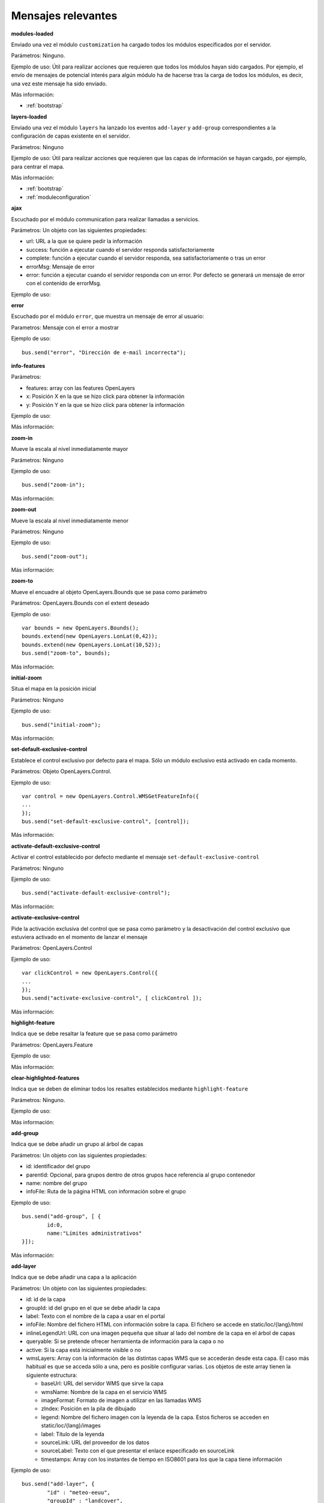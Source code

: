 Mensajes relevantes
======================

.. _modules-loaded:

**modules-loaded**

Enviado una vez el módulo ``customization`` ha cargado todos los módulos especificados por el servidor.

Parámetros: Ninguno.

Ejemplo de uso: Útil para realizar acciones que requieren que todos los módulos hayan sido cargados. Por ejemplo, el envío de mensajes de potencial interés para algún módulo ha de hacerse tras la carga de todos los módulos, es decir, una vez este mensaje ha sido enviado.

Más información:

* :ref:`bootstrap`



.. _layers-loaded:

**layers-loaded**

Enviado una vez el módulo ``layers`` ha lanzado los eventos ``add-layer`` y ``add-group`` correspondientes a la configuración de capas existente en el servidor.

Parámetros: Ninguno

Ejemplo de uso: Útil para realizar acciones que requieren que las capas de información se hayan cargado, por ejemplo, para centrar el mapa.

Más información:

* :ref:`bootstrap`
* :ref:`moduleconfiguration`



**ajax**

Escuchado por el módulo communication para realizar llamadas a servicios.

Parámetros: Un objeto con las siguientes propiedades:

* url: URL a la que se quiere pedir la información
* success: función a ejecutar cuando el servidor responda satisfactoriamente
* complete: función a ejecutar cuando el servidor responda, sea satisfactoriamente o tras un error
* errorMsg: Mensaje de error
* error: función a ejecutar cuando el servidor responda con un error. Por defecto se generará un mensaje de error con el contenido de errorMsg.

Ejemplo de uso:



**error**

Escuchado por el módulo ``error``, que muestra un mensaje de error al usuario:

Parametros: Mensaje con el error a mostrar

Ejemplo de uso::

	bus.send("error", "Dirección de e-mail incorrecta");



**info-features**

Parámetros:

* features: array con las features OpenLayers
* x: Posición X en la que se hizo click para obtener la información
* y: Posición Y en la que se hizo click para obtener la información

Ejemplo de uso:

Más información:



**zoom-in**

Mueve la escala al nivel inmediatamente mayor

Parámetros: Ninguno

Ejemplo de uso::

	bus.send("zoom-in");

Más información:



**zoom-out**

Mueve la escala al nivel inmediatamente menor

Parámetros: Ninguno

Ejemplo de uso::

	bus.send("zoom-out");

Más información:



**zoom-to**

Mueve el encuadre al objeto OpenLayers.Bounds que se pasa como parámetro

Parámetros: OpenLayers.Bounds con el extent deseado

Ejemplo de uso::

	var bounds = new OpenLayers.Bounds();
	bounds.extend(new OpenLayers.LonLat(0,42));
	bounds.extend(new OpenLayers.LonLat(10,52));
	bus.send("zoom-to", bounds);

Más información:



**initial-zoom**

Situa el mapa en la posición inicial

Parámetros: Ninguno

Ejemplo de uso::

	bus.send("initial-zoom");

Más información:



**set-default-exclusive-control**

Establece el control exclusivo por defecto para el mapa. Sólo un módulo exclusivo está activado en cada momento.

Parámetros: Objeto OpenLayers.Control.

Ejemplo de uso::

	var control = new OpenLayers.Control.WMSGetFeatureInfo({
	...
	});
	bus.send("set-default-exclusive-control", [control]);

Más información:



**activate-default-exclusive-control**

Activar el control establecido por defecto mediante el mensaje ``set-default-exclusive-control``

Parámetros: Ninguno

Ejemplo de uso::

	bus.send("activate-default-exclusive-control");

Más información:



**activate-exclusive-control**

Pide la activación exclusiva del control que se pasa como parámetro y la desactivación del control exclusivo que estuviera activado en el momento de lanzar el mensaje 

Parámetros: OpenLayers.Control

Ejemplo de uso::

	var clickControl = new OpenLayers.Control({
	...
	});
	bus.send("activate-exclusive-control", [ clickControl ]);

Más información:



**highlight-feature**

Indica que se debe resaltar la feature que se pasa como parámetro

Parámetros: OpenLayers.Feature

Ejemplo de uso:

Más información:



**clear-highlighted-features**

Indica que se deben de eliminar todos los resaltes establecidos mediante ``highlight-feature``

Parámetros: Ninguno.

Ejemplo de uso:

Más información:



.. _add-group:

**add-group**

Indica que se debe añadir un grupo al árbol de capas

Parámetros: Un objeto con las siguientes propiedades:

* id: identificador del grupo
* parentId: Opcional, para grupos dentro de otros grupos hace referencia al grupo contenedor
* name: nombre del grupo
* infoFile: Ruta de la página HTML con información sobre el grupo

Ejemplo de uso::

	bus.send("add-group", [ {
		id:0, 
		name:"Límites administrativos"
	}]);

Más información:



.. _add-layer:

**add-layer**

Indica que se debe añadir una capa a la aplicación

Parámetros: Un objeto con las siguientes propiedades:

* id: id de la capa
* groupId: id del grupo en el que se debe añadir la capa
* label: Texto con el nombre de la capa a usar en el portal
* infoFile: Nombre del fichero HTML con información sobre la capa. El fichero se accede en static/loc/{lang}/html
* inlineLegendUrl: URL con una imagen pequeña que situar al lado del nombre de la capa en el árbol de capas
* queryable: Si se pretende ofrecer herramienta de información para la capa o no
* active: Si la capa está inicialmente visible o no
* wmsLayers: Array con la información de las distintas capas WMS que se accederán desde esta capa. El caso más habitual es que se acceda sólo a una, pero es posible configurar varias. Los objetos de este array tienen la siguiente estructura:

  * baseUrl: URL del servidor WMS que sirve la capa
  * wmsName: Nombre de la capa en el servicio WMS
  * imageFormat: Formato de imagen a utilizar en las llamadas WMS
  * zIndex: Posición en la pila de dibujado
  * legend: Nombre del fichero imagen con la leyenda de la capa. Estos ficheros se acceden en static/loc/{lang}/images
  * label: Título de la leyenda
  * sourceLink: URL del proveedor de los datos
  * sourceLabel: Texto con el que presentar el enlace especificado en sourceLink
  * timestamps: Array con los instantes de tiempo en ISO8601 para los que la capa tiene información

Ejemplo de uso::

	bus.send("add-layer", {
		"id" : "meteo-eeuu",
		"groupId" : "landcover",
		"label" : "Radar EEUU",
		"active" : "true",
		"wmsLayers" : [ {
			"baseUrl" : "http://mesonet.agron.iastate.edu/cgi-bin/wms/nexrad/n0r-t.cgi",
			"wmsName" : "nexrad-n0r-wmst"
		} ]
	});

Más información:



**layer-visibility**

Cambia la visibilidad de una capa

Parámetros:

* id de la capa portal
* valor de visibilidad

Ejemplo de uso::

	bus.send("layer-visibility", ["provincias", false]);

Más información:



**maplayer-added**

Lanzado cuando el mapa ha añadido una capa

Parámetros:

* Objeto OpenLayers.Layer.WMS con la capa que se ha añadido
* Objeto con la información del evento ``add-layer`` que originó la creación de la capa

Ejemplo de uso:

Más información:



**time-slider.selection**

Lanzado cuando el usuario selecciona un instante temporal distinto al actual. Generalmente se actualiza el mapa con la información de esa fecha.

Parámetros: objeto Date con el instante temporal seleccionado

Ejemplo de uso::

	var d = new Date();
	bus.send("time-slider.selection", d);

Más información:



**toggle-legend**

Escuchado por el módulo ``legend-panel`` para mostrar u ocultar el panel con la leyenda.

Parámetros: Ninguno

Ejemplo de uso::

	bus.send("toggle-legend");

Más información:



**evento**

Parámetros:

Ejemplo de uso:

Más información:


